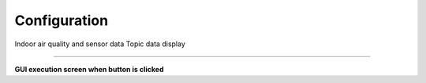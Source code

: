 Configuration
==========================

Indoor air quality and sensor data Topic data display

--------------------------------------------------------------------------

**GUI execution screen when button is clicked**

.. thumbnail:: /_images/start_gui/configuration.png

.. raw:: html

    <div style="background: #696969" class="admonition note custom">
        <p style="background: #FFFAFA" class="admonition-title">
            Traj Loop Mode
        </p>
        <ul>
            <li> If you could add another sensor to the robot what would that be?</li>
            <li>
                Why do you think we need the said sensor and where would it be used?
                <ul>
                    <li>For example, we added lidar sensors to have a functional navigational system. The lidar sensors provide 360 distnace sensor, providing a local 2D mapping for the robot.</li>
                    <li>For lidar sensor, we would add a Topic that would recieve the node connected to the output of the sensor and Publishes values to the Topic. We may use this information by Subscribing to the said Topic.</li>
                </ul>
            </li>
        </ul>
    </div>
